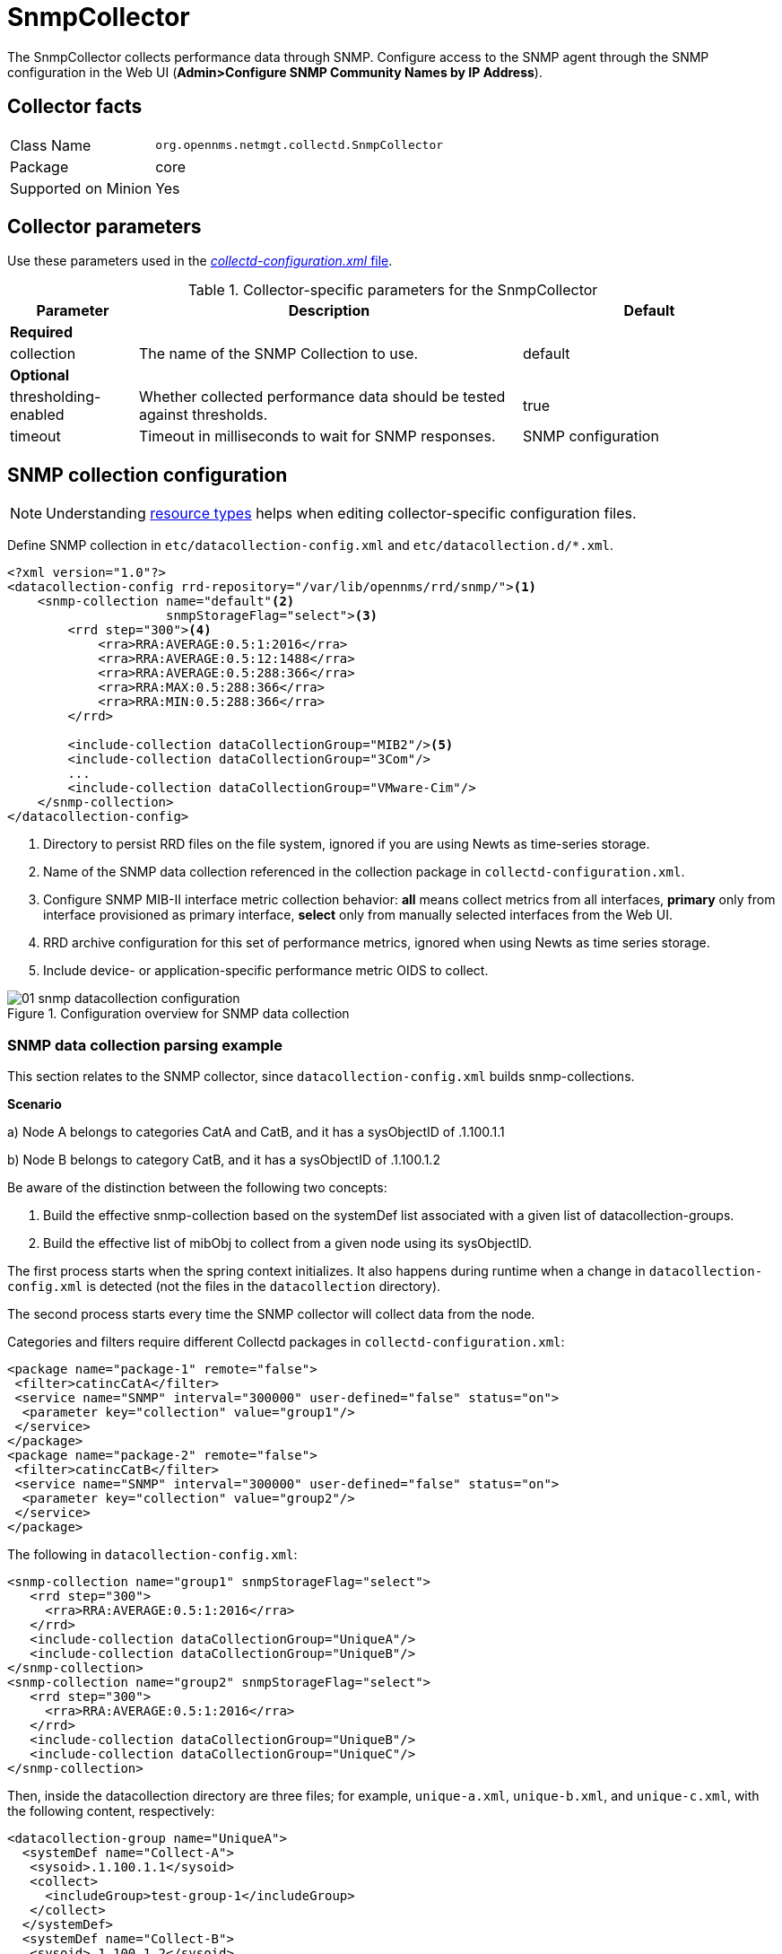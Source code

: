 
= SnmpCollector

The SnmpCollector collects performance data through SNMP.
Configure access to the SNMP agent through the SNMP configuration in the Web UI (*Admin>Configure SNMP Community Names by IP Address*).

== Collector facts

[options="autowidth"]
|===
| Class Name          | `org.opennms.netmgt.collectd.SnmpCollector`
| Package             | core
| Supported on Minion | Yes
|===

== Collector parameters

Use these parameters used in the <<ga-collectd-packages,_collectd-configuration.xml_ file>>.

.Collector-specific parameters for the SnmpCollector
[options="header"]
[cols="1,3,2"]
|===
| Parameter              | Description                                                                    | Default
3+|
*Required*
| collection           | The name of the SNMP Collection to use.                                      | default
3+|
*Optional*
| thresholding-enabled | Whether collected performance data should be tested against thresholds.        | true
| timeout              | Timeout in milliseconds to wait for SNMP responses.                            | SNMP configuration
|===

== SNMP collection configuration

NOTE: Understanding link:#resource-types[resource types] helps when editing collector-specific configuration files.

Define SNMP collection in `etc/datacollection-config.xml` and `etc/datacollection.d/*.xml`.

[source, xml]
----
<?xml version="1.0"?>
<datacollection-config rrd-repository="/var/lib/opennms/rrd/snmp/"><1>
    <snmp-collection name="default"<2>
                     snmpStorageFlag="select"><3>
        <rrd step="300"><4>
            <rra>RRA:AVERAGE:0.5:1:2016</rra>
            <rra>RRA:AVERAGE:0.5:12:1488</rra>
            <rra>RRA:AVERAGE:0.5:288:366</rra>
            <rra>RRA:MAX:0.5:288:366</rra>
            <rra>RRA:MIN:0.5:288:366</rra>
        </rrd>

        <include-collection dataCollectionGroup="MIB2"/><5>
        <include-collection dataCollectionGroup="3Com"/>
        ...
        <include-collection dataCollectionGroup="VMware-Cim"/>
    </snmp-collection>
</datacollection-config>
----
<1> Directory to persist RRD files on the file system, ignored if you are using Newts as time-series storage.
<2> Name of the SNMP data collection referenced in the collection package in `collectd-configuration.xml`.
<3> Configure SNMP MIB-II interface metric collection behavior: *all* means collect metrics from all interfaces, *primary* only from interface provisioned as  primary interface, *select* only from manually selected interfaces from the Web UI.
<4> RRD archive configuration for this set of performance metrics, ignored when using Newts as time series storage.
<5> Include device- or application-specific performance metric OIDS to collect.

[[ga-performance-management-collectors-snmp-datacollection-configuration]]
.Configuration overview for SNMP data collection
image::performance-management/collectors/01_snmp-datacollection-configuration.png[]

=== SNMP data collection parsing example

This section relates to the SNMP collector, since `datacollection-config.xml` builds snmp-collections.

*Scenario* 

a) Node A belongs to categories CatA and CatB, and it has a sysObjectID of .1.100.1.1

b) Node B belongs to category CatB, and it has a sysObjectID of .1.100.1.2

Be aware of the distinction between the following two concepts:

. Build the effective snmp-collection based on the systemDef list associated with a given list of datacollection-groups.
. Build the effective list of mibObj to collect from a given node using its sysObjectID.

The first process starts when the spring context initializes.
It also happens during runtime when a change in `datacollection-config.xml` is detected (not the files in the `datacollection` directory).

The second process starts every time the SNMP collector will collect data from the node.

Categories and filters require different Collectd packages in `collectd-configuration.xml`:

[source, xml]
----
<package name="package-1" remote="false">
 <filter>catincCatA</filter>
 <service name="SNMP" interval="300000" user-defined="false" status="on">
  <parameter key="collection" value="group1"/>
 </service>
</package>
<package name="package-2" remote="false">
 <filter>catincCatB</filter>
 <service name="SNMP" interval="300000" user-defined="false" status="on">
  <parameter key="collection" value="group2"/>
 </service>
</package>
----

The following in `datacollection-config.xml`:

[source, xml]
----
<snmp-collection name="group1" snmpStorageFlag="select">
   <rrd step="300">
     <rra>RRA:AVERAGE:0.5:1:2016</rra>
   </rrd>
   <include-collection dataCollectionGroup="UniqueA"/>
   <include-collection dataCollectionGroup="UniqueB"/>
</snmp-collection>
<snmp-collection name="group2" snmpStorageFlag="select">
   <rrd step="300">
     <rra>RRA:AVERAGE:0.5:1:2016</rra>
   </rrd>
   <include-collection dataCollectionGroup="UniqueB"/>
   <include-collection dataCollectionGroup="UniqueC"/>
</snmp-collection>
----

Then, inside the datacollection directory are three files; for example, `unique-a.xml`, `unique-b.xml`, and `unique-c.xml`, with the following content, respectively:

[source, xml]
----
<datacollection-group name="UniqueA">
  <systemDef name="Collect-A">
   <sysoid>.1.100.1.1</sysoid>
   <collect>
     <includeGroup>test-group-1</includeGroup>
   </collect>
  </systemDef>
  <systemDef name="Collect-B">
   <sysoid>.1.100.1.2</sysoid>
   <collect>
     <includeGroup>test-group-2</includeGroup>
   </collect>
  </systemDef>
  <systemDef name="Collect-C">
   <sysoidMask>.1.100.</sysoidMask>
   <collect>
     <includeGroup>test-group-3</includeGroup>
   </collect>
  </systemDef>
</datacollection-group>
<datacollection-group name="UniqueB">
  <systemDef name="Collect-D">
   <sysoidMask>.1.100.1.</sysoidMask>
   <collect>
     <includeGroup>test-group-4</includeGroup>
   </collect>
  </systemDef>
  <systemDef name="Collect-E">
   <sysoid>.1.100.1.3</sysoid>
   <collect>
     <includeGroup>test-group-5</includeGroup>
   </collect>
  </systemDef>
  <systemDef name="Collect-F">
   <sysoidMask>.1.100.1.</sysoidMask>
   <collect>
     <includeGroup>test-group-6</includeGroup>
   </collect>
  </systemDef>
</datacollection-group>
<datacollection-group name="UniqueC">
  <systemDef name="Collect-G">
   <sysoidMask>.1.</sysoidMask>
   <collect>
     <includeGroup>test-group-7</includeGroup>
   </collect>
  </systemDef>
  <systemDef name="Collect-H">
   <sysoid>.1.100.3.1</sysoid>
   <collect>
     <includeGroup>test-group-8</includeGroup>
   </collect>
  </systemDef>
  <systemDef name="Collect-I">
   <sysoid>.1.100.1.1.2</sysoid>
   <collect>
     <includeGroup>test-group-9</includeGroup>
   </collect>
  </systemDef>
</datacollection-group>
----

There will be two effective snmp-collections called 'group1' and 'group2', as the SNMP service appears twice in `collectd-configuration.xml`.
Each one matches a different set of nodes.

Because all the systemDefs have unique names, 'group1' will contain 'UniqueA' plus 'UniqueB', meaning it would have 'Collect-A' through 'Collect-F'.
Similarly, 'group2' would contain 'Collect-D' through 'Collect-I'.
Regardless of the sysoid and sysoidMasks inside the systemDef, what matters at this level is the systemDef name.

*For node A*

Because it matches two collectd packages for the SNMP service, the collector uses both collections (group1 and group2).
It will check Collect-A through Collect-I.
Note that even if 'UniqueB' is referenced twice, it will be included once.

Now, as the node’s sysObjectID is .1.100.1.1, only the systemDefs Collect-A, Collect-C, Collect-D, Collect-F, and Collect-G will be included, as those are the only ones with a sysoid or sysoidMask that matches the sysObjectID.

However, it will add the mibObj groups in the order they appear.
If one systemDef references a group already included, it won’t add it again (knowing the groups are done by checking their names).

The idea is to extract the list of systemDefs that match the sysObjectID, to get the list of mibObj groups, to finally get the list of OIDs to retrieve via SNMP.

*For node B*

Because it matches one collectd package for the SNMP service, the collector uses one collection (group2).
It will check Collect-D through Collect-I.

Now, as the node’s sysObjectID is .1.100.1.2, only the systemDefs Collect-D, Collect-F, and Collect-G will be included.

=== SnmpCollectorNG

The SnmpCollectorNG provides an alternate implementation to the SnmpCollector that takes advantages of new APIs in the platform.
It is provided as a separate collector while we work to validate its functionality and run-time characteristics, with the goal of eventually having it replace the SnmpCollector.

Use this new collector by updating existing references from `org.opennms.netmgt.collectd.SnmpCollector` to `org.opennms.netmgt.collectd.SnmpCollectorNG`.

Known caveats include:

* No support for alias type resources
* No support for minimum/maximum values
